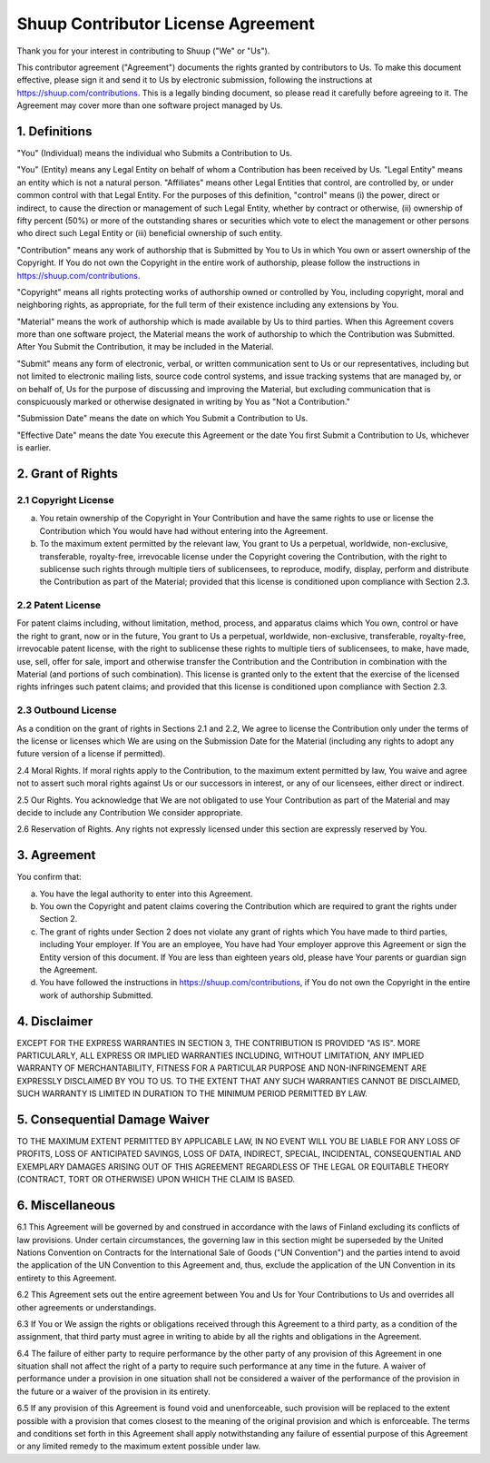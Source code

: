 Shuup Contributor License Agreement
===================================

Thank you for your interest in contributing to Shuup ("We" or "Us").

This contributor agreement ("Agreement") documents the rights granted by
contributors to Us. To make this document effective, please sign it and
send it to Us by electronic submission, following the instructions at
https://shuup.com/contributions. This is a legally binding document, so
please read it carefully before agreeing to it. The Agreement may cover
more than one software project managed by Us.

1. Definitions
--------------

"You" (Individual) means the individual who Submits a Contribution to Us.

"You" (Entity) means any Legal Entity on behalf of whom a Contribution
has been received by Us. "Legal Entity" means an entity which is not a
natural person. "Affiliates" means other Legal Entities that control,
are controlled by, or under common control with that Legal Entity. For
the purposes of this definition, "control" means (i) the power, direct
or indirect, to cause the direction or management of such Legal Entity,
whether by contract or otherwise, (ii) ownership of fifty percent (50%)
or more of the outstanding shares or securities which vote to elect the
management or other persons who direct such Legal Entity or (iii)
beneficial ownership of such entity.

"Contribution" means any work of authorship that is Submitted by You to
Us in which You own or assert ownership of the Copyright. If You do not
own the Copyright in the entire work of authorship, please follow the
instructions in https://shuup.com/contributions.

"Copyright" means all rights protecting works of authorship owned or
controlled by You, including copyright, moral and neighboring rights, as
appropriate, for the full term of their existence including any
extensions by You.

"Material" means the work of authorship which is made available by Us to
third parties. When this Agreement covers more than one software
project, the Material means the work of authorship to which the
Contribution was Submitted. After You Submit the Contribution, it may be
included in the Material.

"Submit" means any form of electronic, verbal, or written communication
sent to Us or our representatives, including but not limited to
electronic mailing lists, source code control systems, and issue
tracking systems that are managed by, or on behalf of, Us for the
purpose of discussing and improving the Material, but excluding
communication that is conspicuously marked or otherwise designated in
writing by You as "Not a Contribution."

"Submission Date" means the date on which You Submit a Contribution to Us.

"Effective Date" means the date You execute this Agreement or the date
You first Submit a Contribution to Us, whichever is earlier.

2. Grant of Rights
------------------

2.1 Copyright License
~~~~~~~~~~~~~~~~~~~~~

(a) You retain ownership of the Copyright in Your Contribution and have
    the same rights to use or license the Contribution which You would
    have had without entering into the Agreement.

(b) To the maximum extent permitted by the relevant law, You grant to Us
    a perpetual, worldwide, non-exclusive, transferable, royalty-free,
    irrevocable license under the Copyright covering the Contribution,
    with the right to sublicense such rights through multiple tiers of
    sublicensees, to reproduce, modify, display, perform and distribute
    the Contribution as part of the Material; provided that this license
    is conditioned upon compliance with Section 2.3.

2.2 Patent License
~~~~~~~~~~~~~~~~~~

For patent claims including, without limitation, method, process, and
apparatus claims which You own, control or have the right to grant, now
or in the future, You grant to Us a perpetual, worldwide, non-exclusive,
transferable, royalty-free, irrevocable patent license, with the right
to sublicense these rights to multiple tiers of sublicensees, to make,
have made, use, sell, offer for sale, import and otherwise transfer the
Contribution and the Contribution in combination with the Material (and
portions of such combination). This license is granted only to the
extent that the exercise of the licensed rights infringes such patent
claims; and provided that this license is conditioned upon compliance
with Section 2.3.

2.3 Outbound License
~~~~~~~~~~~~~~~~~~~~

As a condition on the grant of rights in Sections 2.1 and 2.2, We agree
to license the Contribution only under the terms of the license or
licenses which We are using on the Submission Date for the Material
(including any rights to adopt any future version of a license if
permitted).

2.4 Moral Rights. If moral rights apply to the Contribution, to the
maximum extent permitted by law, You waive and agree not to assert such
moral rights against Us or our successors in interest, or any of our
licensees, either direct or indirect.

2.5 Our Rights. You acknowledge that We are not obligated to use Your
Contribution as part of the Material and may decide to include any
Contribution We consider appropriate.

2.6 Reservation of Rights. Any rights not expressly licensed under this
section are expressly reserved by You.

3. Agreement
------------

You confirm that:

(a) You have the legal authority to enter into this Agreement.

(b) You own the Copyright and patent claims covering the Contribution
    which are required to grant the rights under Section 2.

(c) The grant of rights under Section 2 does not violate any grant of
    rights which You have made to third parties, including Your
    employer. If You are an employee, You have had Your employer approve
    this Agreement or sign the Entity version of this document. If You
    are less than eighteen years old, please have Your parents or
    guardian sign the Agreement.

(d) You have followed the instructions in
    https://shuup.com/contributions, if You do not own the Copyright in
    the entire work of authorship Submitted.

4. Disclaimer
-------------

EXCEPT FOR THE EXPRESS WARRANTIES IN SECTION 3, THE CONTRIBUTION IS
PROVIDED "AS IS". MORE PARTICULARLY, ALL EXPRESS OR IMPLIED WARRANTIES
INCLUDING, WITHOUT LIMITATION, ANY IMPLIED WARRANTY OF MERCHANTABILITY,
FITNESS FOR A PARTICULAR PURPOSE AND NON-INFRINGEMENT ARE EXPRESSLY
DISCLAIMED BY YOU TO US. TO THE EXTENT THAT ANY SUCH WARRANTIES CANNOT
BE DISCLAIMED, SUCH WARRANTY IS LIMITED IN DURATION TO THE MINIMUM
PERIOD PERMITTED BY LAW.

5. Consequential Damage Waiver
------------------------------

TO THE MAXIMUM EXTENT PERMITTED BY APPLICABLE LAW, IN NO EVENT WILL YOU
BE LIABLE FOR ANY LOSS OF PROFITS, LOSS OF ANTICIPATED SAVINGS, LOSS OF
DATA, INDIRECT, SPECIAL, INCIDENTAL, CONSEQUENTIAL AND EXEMPLARY DAMAGES
ARISING OUT OF THIS AGREEMENT REGARDLESS OF THE LEGAL OR EQUITABLE
THEORY (CONTRACT, TORT OR OTHERWISE) UPON WHICH THE CLAIM IS BASED.

6. Miscellaneous
----------------

6.1 This Agreement will be governed by and construed in accordance with
the laws of Finland excluding its conflicts of law provisions. Under
certain circumstances, the governing law in this section might be
superseded by the United Nations Convention on Contracts for the
International Sale of Goods ("UN Convention") and the parties intend to
avoid the application of the UN Convention to this Agreement and, thus,
exclude the application of the UN Convention in its entirety to this
Agreement.

6.2 This Agreement sets out the entire agreement between You and Us for
Your Contributions to Us and overrides all other agreements or
understandings.

6.3 If You or We assign the rights or obligations received through this
Agreement to a third party, as a condition of the assignment, that third
party must agree in writing to abide by all the rights and obligations
in the Agreement.

6.4 The failure of either party to require performance by the other
party of any provision of this Agreement in one situation shall not
affect the right of a party to require such performance at any time in
the future. A waiver of performance under a provision in one situation
shall not be considered a waiver of the performance of the provision in
the future or a waiver of the provision in its entirety.

6.5 If any provision of this Agreement is found void and unenforceable,
such provision will be replaced to the extent possible with a provision
that comes closest to the meaning of the original provision and which is
enforceable. The terms and conditions set forth in this Agreement shall
apply notwithstanding any failure of essential purpose of this Agreement
or any limited remedy to the maximum extent possible under law.
